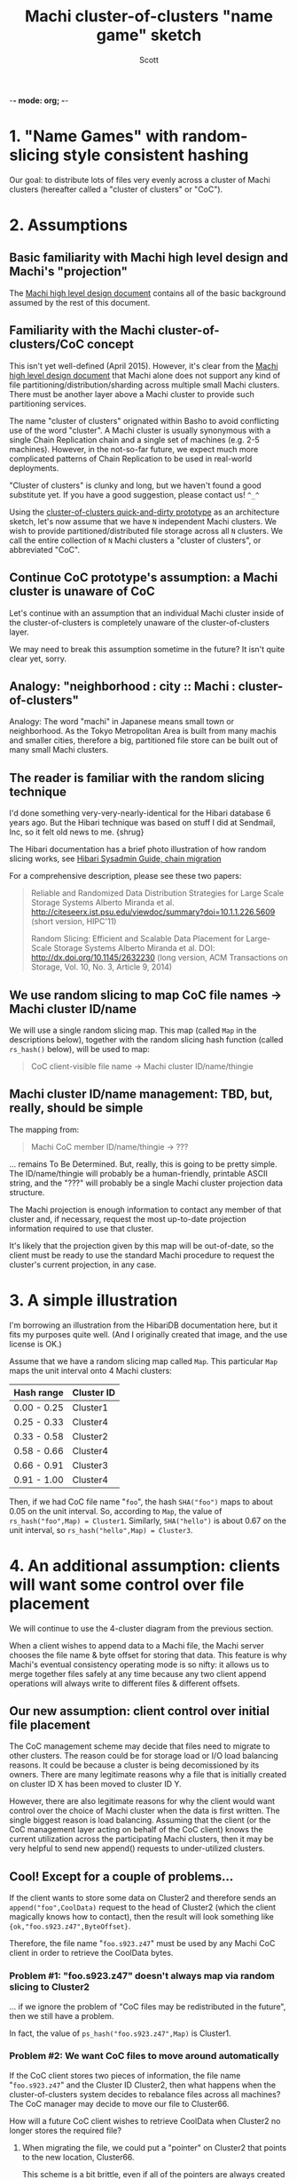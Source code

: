 -*- mode: org; -*-
#+TITLE: Machi cluster-of-clusters "name game" sketch
#+AUTHOR: Scott
#+STARTUP: lognotedone hidestars indent showall inlineimages
#+SEQ_TODO: TODO WORKING WAITING DONE

* 1. "Name Games" with random-slicing style consistent hashing

Our goal: to distribute lots of files very evenly across a cluster of
Machi clusters (hereafter called a "cluster of clusters" or "CoC").

* 2. Assumptions

** Basic familiarity with Machi high level design and Machi's "projection"

The [[https://github.com/basho/machi/blob/master/doc/high-level-machi.pdf][Machi high level design document]] contains all of the basic
background assumed by the rest of this document.

** Familiarity with the Machi cluster-of-clusters/CoC concept

This isn't yet well-defined (April 2015).  However, it's clear from
the [[https://github.com/basho/machi/blob/master/doc/high-level-machi.pdf][Machi high level design document]] that Machi alone does not support
any kind of file partitioning/distribution/sharding across multiple
small Machi clusters.  There must be another layer above a Machi cluster to
provide such partitioning services.

The name "cluster of clusters" orignated within Basho to avoid
conflicting use of the word "cluster".  A Machi cluster is usually
synonymous with a single Chain Replication chain and a single set of
machines (e.g. 2-5 machines).  However, in the not-so-far future, we
expect much more complicated patterns of Chain Replication to be used
in real-world deployments.

"Cluster of clusters" is clunky and long, but we haven't found a good
substitute yet.  If you have a good suggestion, please contact us!
~^_^~

Using the [[https://github.com/basho/machi/tree/master/prototype/demo-day-hack][cluster-of-clusters quick-and-dirty prototype]] as an
architecture sketch, let's now assume that we have ~N~ independent Machi
clusters.  We wish to provide partitioned/distributed file storage
across all ~N~ clusters.  We call the entire collection of ~N~ Machi
clusters a "cluster of clusters", or abbreviated "CoC".

** Continue CoC prototype's assumption: a Machi cluster is unaware of CoC

Let's continue with an assumption that an individual Machi cluster
inside of the cluster-of-clusters is completely unaware of the
cluster-of-clusters layer.

We may need to break this assumption sometime in the future?  It isn't
quite clear yet, sorry.

** Analogy: "neighborhood : city :: Machi : cluster-of-clusters"

Analogy: The word "machi" in Japanese means small town or
neighborhood.  As the Tokyo Metropolitan Area is built from many
machis and smaller cities, therefore a big, partitioned file store can
be built out of many small Machi clusters.

** The reader is familiar with the random slicing technique

I'd done something very-very-nearly-identical for the Hibari database
6 years ago.  But the Hibari technique was based on stuff I did at
Sendmail, Inc, so it felt old news to me.  {shrug}

The Hibari documentation has a brief photo illustration of how random
slicing works, see [[http://hibari.github.io/hibari-doc/hibari-sysadmin-guide.en.html#chain-migration][Hibari Sysadmin Guide, chain migration]]

For a comprehensive description, please see these two papers:

#+BEGIN_QUOTE
Reliable and Randomized Data Distribution Strategies for Large Scale Storage Systems
Alberto Miranda et al.
http://citeseerx.ist.psu.edu/viewdoc/summary?doi=10.1.1.226.5609
                                                  (short version, HIPC'11)

Random Slicing: Efficient and Scalable Data Placement for Large-Scale
    Storage Systems 
Alberto Miranda et al.
DOI: http://dx.doi.org/10.1145/2632230 (long version, ACM Transactions
                              on Storage, Vol. 10, No. 3, Article 9, 2014)
#+END_QUOTE

** We use random slicing to map CoC file names -> Machi cluster ID/name

We will use a single random slicing map.  This map (called ~Map~ in
the descriptions below), together with the random slicing hash
function (called ~rs_hash()~ below), will be used to map:

#+BEGIN_QUOTE
    CoC client-visible file name -> Machi cluster ID/name/thingie
#+END_QUOTE

** Machi cluster ID/name management: TBD, but, really, should be simple

The mapping from:

#+BEGIN_QUOTE
    Machi CoC member ID/name/thingie -> ???
#+END_QUOTE

... remains To Be Determined.  But, really, this is going to be pretty
simple.  The ID/name/thingie will probably be a human-friendly,
printable ASCII string, and the "???" will probably be a single Machi
cluster projection data structure.

The Machi projection is enough information to contact any member of
that cluster and, if necessary, request the most up-to-date projection
information required to use that cluster.

It's likely that the projection given by this map will be out-of-date,
so the client must be ready to use the standard Machi procedure to
request the cluster's current projection, in any case.

* 3. A simple illustration

I'm borrowing an illustration from the HibariDB documentation here,
but it fits my purposes quite well.  (And I originally created that
image, and the use license is OK.)

#+CAPTION: Illustration of 'Map', using four Machi clusters

[[./migration-4.png]]

Assume that we have a random slicing map called ~Map~.  This particular
~Map~ maps the unit interval onto 4 Machi clusters:

| Hash range  | Cluster ID |
|-------------+------------|
| 0.00 - 0.25 | Cluster1   |
| 0.25 - 0.33 | Cluster4   |
| 0.33 - 0.58 | Cluster2   |
| 0.58 - 0.66 | Cluster4   |
| 0.66 - 0.91 | Cluster3   |
| 0.91 - 1.00 | Cluster4   |

Then, if we had CoC file name "~foo~", the hash ~SHA("foo")~ maps to about
0.05 on the unit interval.  So, according to ~Map~, the value of
~rs_hash("foo",Map) = Cluster1~.  Similarly, ~SHA("hello")~ is about
0.67 on the unit interval, so ~rs_hash("hello",Map) = Cluster3~.

* 4. An additional assumption: clients will want some control over file placement

We will continue to use the 4-cluster diagram from the previous
section.

When a client wishes to append data to a Machi file, the Machi server
chooses the file name & byte offset for storing that data.  This
feature is why Machi's eventual consistency operating mode is so
nifty: it allows us to merge together files safely at any time because
any two client append operations will always write to different files
& different offsets.

** Our new assumption: client control over initial file placement

The CoC management scheme may decide that files need to migrate to
other clusters.  The reason could be for storage load or I/O load
balancing reasons.  It could be because a cluster is being
decomissioned by its owners.  There are many legitimate reasons why a
file that is initially created on cluster ID X has been moved to
cluster ID Y.

However, there are also legitimate reasons for why the client would want
control over the choice of Machi cluster when the data is first
written.  The single biggest reason is load balancing.  Assuming that
the client (or the CoC management layer acting on behalf of the CoC
client) knows the current utilization across the participating Machi
clusters, then it may be very helpful to send new append() requests to
under-utilized clusters.

** Cool!  Except for a couple of problems...

If the client wants to store some data
on Cluster2 and therefore sends an ~append("foo",CoolData)~ request to
the head of Cluster2 (which the client magically knows how to
contact), then the result will look something like
~{ok,"foo.s923.z47",ByteOffset}~.

Therefore, the file name "~foo.s923.z47~" must be used by any Machi
CoC client in order to retrieve the CoolData bytes.

*** Problem #1: "foo.s923.z47" doesn't always map via random slicing to Cluster2

... if we ignore the problem of "CoC files may be redistributed in the
future", then we still have a problem.

In fact, the value of ~ps_hash("foo.s923.z47",Map)~ is Cluster1.

*** Problem #2: We want CoC files to move around automatically

If the CoC client stores two pieces of information, the file name
"~foo.s923.z47~" and the Cluster ID Cluster2, then what happens when the
cluster-of-clusters system decides to rebalance files across all
machines?  The CoC manager may decide to move our file to Cluster66.

How will a future CoC client wishes to retrieve CoolData when Cluster2
no longer stores the required file?

**** When migrating the file, we could put a "pointer" on Cluster2 that points to the new location, Cluster66.

This scheme is a bit brittle, even if all of the pointers are always
created 100% correctly.  Also, if Cluster2 is ever unavailable, then
we cannot fetch our CoolData, even though the file moved away from
Cluster2 several years ago.

The scheme would also introduce extra round-trips to the servers
whenever we try to read a file where we do not know the most
up-to-date cluster ID for.

**** We could store a pointer to file "foo.s923.z47"'s location in an LDAP database!

Or we could store it in Riak.  Or in another, external database.  We'd
rather not create such an external dependency, however.  Furthermore,
we would also have the same problem of updating this external database
each time that a file is moved/rebalanced across the CoC.

* 5. Proposal: Break the opacity of Machi file names, slightly

Assuming that Machi keeps the scheme of creating file names (in
response to ~append()~ and ~sequencer_new_range()~ calls) based on a
predictable client-supplied prefix and an opaque suffix, e.g.,

~append("foo",CoolData) -> {ok,"foo.s923.z47",ByteOffset}.~

... then we propose that all CoC and Machi parties be aware of this
naming scheme, i.e. that Machi assigns file names based on:

~ClientSuppliedPrefix ++ "." ++ SomeOpaqueFileNameSuffix~

The Machi system doesn't care about the file name -- a Machi server
will treat the entire file name as an opaque thing.  But this document
is called the "Name Game" for a reason!

What if the CoC client uses a similar scheme?

** The details: legend

- ~T~   = the target CoC member/Cluster ID chosen at the time of ~append()~
- ~p~   = file prefix, chosen by the CoC client (This is exactly the Machi client-chosen file prefix).
- ~s.z~ = the Machi file server opaque file name suffix (Which we happen to know is a combination of sequencer ID plus file serial number.)
- ~A~   = adjustment factor, the subject of this proposal

** The details: CoC file write

1. CoC client chooses ~p~ and ~T~ (i.e., the file prefix & target cluster)
2. CoC client knows the CoC ~Map~
3. CoC client requests @ cluster ~T~: ~append(p,...) -> {ok,p.s.z,ByteOffset}~
4. CoC client calculates a such that ~rs_hash(p.s.z.A,Map) = T~
5. CoC stores/uses the file name ~p.s.z.A~.

** The details: CoC file read

1. CoC client has ~p.s.z.A~ and parses the parts of the name.
2. Coc calculates ~rs_hash(p.s.z.A,Map) = T~
3. CoC client requests @ cluster ~T~: ~read(p.s.z,...) ->~ ... success!

** The details: calculating 'A', the adjustment factor

*** The good way: file write

NOTE: This algorithm will bias/weight its placement badly.  TODO it's
easily fixable but just not written yet.

1. During the file writing stage, at step #4, we know that we asked
   cluster T for an ~append()~ operation using file prefix p, and that
   the file name that Machi cluster T gave us a longer name, ~p.s.z~.
2. We calculate ~sha(p.s.z) = H~.
3. We know ~Map~, the current CoC mapping.
4. We look inside of ~Map~, and we find all of the unit interval ranges
   that map to our desired target cluster T.  Let's call this list
   ~MapList = [Range1=(start,end],Range2=(start,end],...]~.
5. In our example, ~T=Cluster2~.  The example ~Map~ contains a single unit
   interval range for ~Cluster2~, ~[(0.33,0.58]]~.
6. Find the entry in ~MapList~, ~(Start,End]~, where the starting range
   interval ~Start~ is larger than ~T~, i.e., ~Start > T~.
7. For step #6, we "wrap around" to the beginning of the list, if no
   such starting point can be found.
8. This is a Basho joint, of course there's a ring in it somewhere!
9. Pick a random number ~M~ somewhere in the interval, i.e., ~Start <= M~
   and ~M <= End~.
10. Let ~A = M - H~.
11. Encode a in a file name-friendly manner, e.g., convert it to
    hexadecimal ASCII digits (while taking care of A's signed nature)
    to create file name ~p.s.z.A~.

*** The good way: file read

0. We use a variation of ~rs_hash()~, called ~rs_hash_after_sha()~.

#+BEGIN_SRC erlang
%% type specs, Erlang style
-spec rs_hash(string(), rs_hash:map()) -> rs_hash:cluster_id().
-spec rs_hash_after_sha(float(), rs_hash:map()) -> rs_hash:cluster_id().
#+END_SRC

1. We start with a file name, ~p.s.z.A~.  Parse it.
2. Calculate ~SHA(p.s.z) = H~ and map H onto the unit interval.
3. Decode A, then calculate ~M = A - H~.  ~M~ is a ~float()~ type that is
   now also somewhere in the unit interval.
4. Calculate ~rs_hash_after_sha(M,Map) = T~.
5. Send request @ cluster ~T~: ~read(p.s.z,...) ->~ ... success!

*** The bad way: file write

1. Once we know ~p.s.z~, we iterate in a loop:

#+BEGIN_SRC pseudoBorne
a = 0
while true; do
    tmp = sprintf("%s.%d", p_s_a, a)
    if rs_map(tmp, Map) = T; then
        A = sprintf("%d", a)
        return A
    fi
    a = a + 1
done
#+END_SRC

A very hasty measurement of SHA on a single 40 byte ASCII value
required about 13 microseconds/call.  If we had a cluster of 500
machines, 84 disks per machine, one Machi file server per disk, and 8
chains per Machi file server, and if each chain appeared in ~Map~ only
once using equal weighting (i.e., all assigned the same fraction of
the unit interval), then it would probably require roughly 4.4 seconds
on average to find a SHA collision that fell inside T's portion of the
unit interval.

In comparison, the O(1) algorithm above looks much nicer.

* 6. File migration (aka rebalancing/reparitioning/redistribution)

** What is "file migration"?

As discussed in section 5, the client can have good reason for wanting
to have some control of the initial location of the file within the
cluster.  However, the cluster manager has an ongoing interest in
balancing resources throughout the lifetime of the file.  Disks will
get full, full, hardware will change, read workload will fluctuate,
etc etc.

This document uses the word "migration" to describe moving data from
one subcluster to another.  In other systems, this process is
described with words such as rebalancing, repartitioning, and
resharding.  For Riak Core applications, the mechanisms are "handoff"
and "ring resizing". See the [[http://hadoop.apache.org/docs/current/hadoop-project-dist/hadoop-hdfs/HdfsUserGuide.html#Balancer][Hadoop file balancer]] for another example.

A simple variation of the Random Slicing hash algorithm can easily
accomodate Machi's need to migrate files without interfering with
availability.  Machi's migration task is much simpler due to the
immutable nature of Machi file data.

** Change to Random Slicing

The map used by the Random Slicing hash algorithm needs a few simple
changes to make file migration straightforward.

- Add a "generation number", a strictly increasing number (similar to
  a Machi cluster's "epoch number") that reflects the history of
  changes made to the Random Slicing map
- Use a list of Random Slicing maps instead of a single map, one map
  per possibility that files may not have been migrated yet out of
  that map.

As an example:

#+CAPTION: Illustration of 'Map', using four Machi clusters

[[./migration-3to4.png]]

And the new Random Slicing map might look like this:

| Generation number | 7          |
|-------------------+------------|
| SubMap            | 1          |
|-------------------+------------|
| Hash range        | Cluster ID |
|-------------------+------------|
| 0.00 - 0.33       | Cluster1   |
| 0.33 - 0.66       | Cluster2   |
| 0.66 - 1.00       | Cluster3   |
|-------------------+------------|
| SubMap            | 2          |
|-------------------+------------|
| Hash range        | Cluster ID |
|-------------------+------------|
| 0.00 - 0.25       | Cluster1   |
| 0.25 - 0.33       | Cluster4   |
| 0.33 - 0.58       | Cluster2   |
| 0.58 - 0.66       | Cluster4   |
| 0.66 - 0.91       | Cluster3   |
| 0.91 - 1.00       | Cluster4   |

When a new Random Slicing map contains a single submap, then its use
is identical to the original Random Slicing algorithm.  If the map
contains multiple submaps, then the access rules change a bit:

- Write operations always go to the latest/largest submap
- Read operations attempt to read from all unique submaps
  - Skip searching submaps that refer to the same cluster ID.
    - In this example, unit interval value 0.10 is mapped to Cluster1
      by both submaps.
  - Read from latest/largest submap to oldest/smallest
  - If not found in any submap, search a second time (to handle races
    with file copying between submaps)
  - If the requested data is found, optionally copy it directly to the
    latest submap (as a variation of read repair which really simply
    accelerates the migration process and can reduce the number of
    operations required to query servers in multiple submaps).

The cluster-of-clusters manager is responsible for:

- Managing the various generations of the CoC Random Slicing maps,
  including distributing them to CoC clients.
- Managing the processes that are responsible for copying "cold" data,
  i.e., files data that is not regularly accessed, to its new submap
  location.
- When migration of a file to its new cluster is confirmed successful,
  delete it from the old cluster.

In example map #7, the CoC manager will copy files with unit interval
assignments in ~(0.25,0.33]~, ~(0.58,0.66]~, and ~(0.91,1.00]~ from their
old locations in cluster IDs Cluster1/2/3 to their new cluster,
Cluster4.  When the CoC manager is satisfied that all such files have
been copied to Cluster4, then the CoC manager can create and
distribute a new map, such as:

| Generation number | 8          |
|-------------------+------------|
| SubMap            | 1          |
|-------------------+------------|
| Hash range        | Cluster ID |
|-------------------+------------|
| 0.00 - 0.25       | Cluster1   |
| 0.25 - 0.33       | Cluster4   |
| 0.33 - 0.58       | Cluster2   |
| 0.58 - 0.66       | Cluster4   |
| 0.66 - 0.91       | Cluster3   |
| 0.91 - 1.00       | Cluster4   |

One limitation of HibariDB that I haven't fixed is not being able to
perform more than one migration at a time.  The trade-off is that such
migration is difficult enough across two submaps; three or more
submaps becomes even more complicated.  Fortunately for Hibari, its
file data is immutable and therefore can easily manage many migrations
in parallel, i.e., its submap list may be several maps long, each one
for an in-progress file migration.

* Acknowledgements

The source for the "migration-4.png" and "migration-3to4.png" images
come from the [[http://hibari.github.io/hibari-doc/images/migration-3to4.png][HibariDB documentation]].

